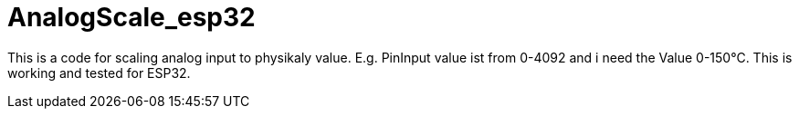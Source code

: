 # AnalogScale_esp32

This is a code for scaling analog input to physikaly value.
E.g. PinInput value ist from 0-4092 and i need the Value 0-150°C.
This is working and tested for ESP32.
